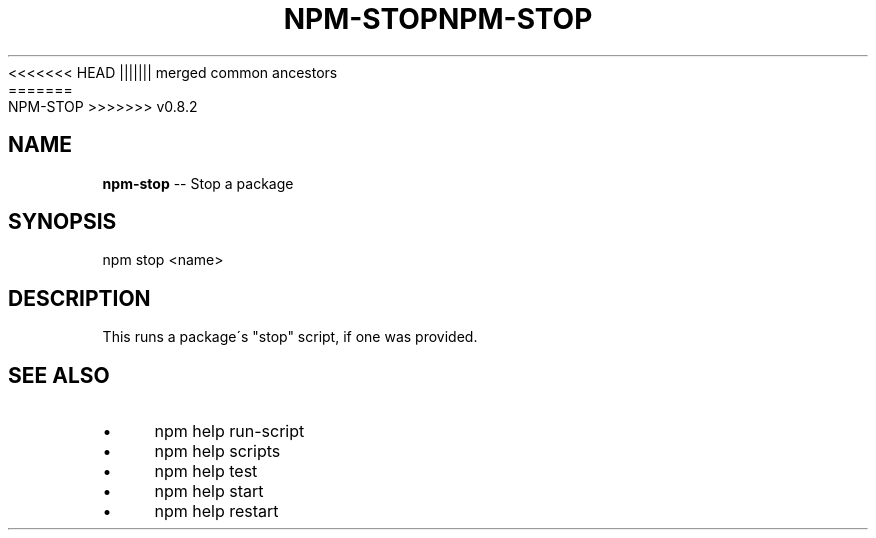 .\" Generated with Ronnjs/v0.1
.\" http://github.com/kapouer/ronnjs/
.
<<<<<<< HEAD
.TH "NPM\-STOP" "1" "June 2012" "" ""
||||||| merged common ancestors
.TH "NPM\-STOP" "1" "May 2012" "" ""
=======
.TH "NPM\-STOP" "1" "July 2012" "" ""
>>>>>>> v0.8.2
.
.SH "NAME"
\fBnpm-stop\fR \-\- Stop a package
.
.SH "SYNOPSIS"
.
.nf
npm stop <name>
.
.fi
.
.SH "DESCRIPTION"
This runs a package\'s "stop" script, if one was provided\.
.
.SH "SEE ALSO"
.
.IP "\(bu" 4
npm help run\-script
.
.IP "\(bu" 4
npm help scripts
.
.IP "\(bu" 4
npm help test
.
.IP "\(bu" 4
npm help start
.
.IP "\(bu" 4
npm help restart
.
.IP "" 0

